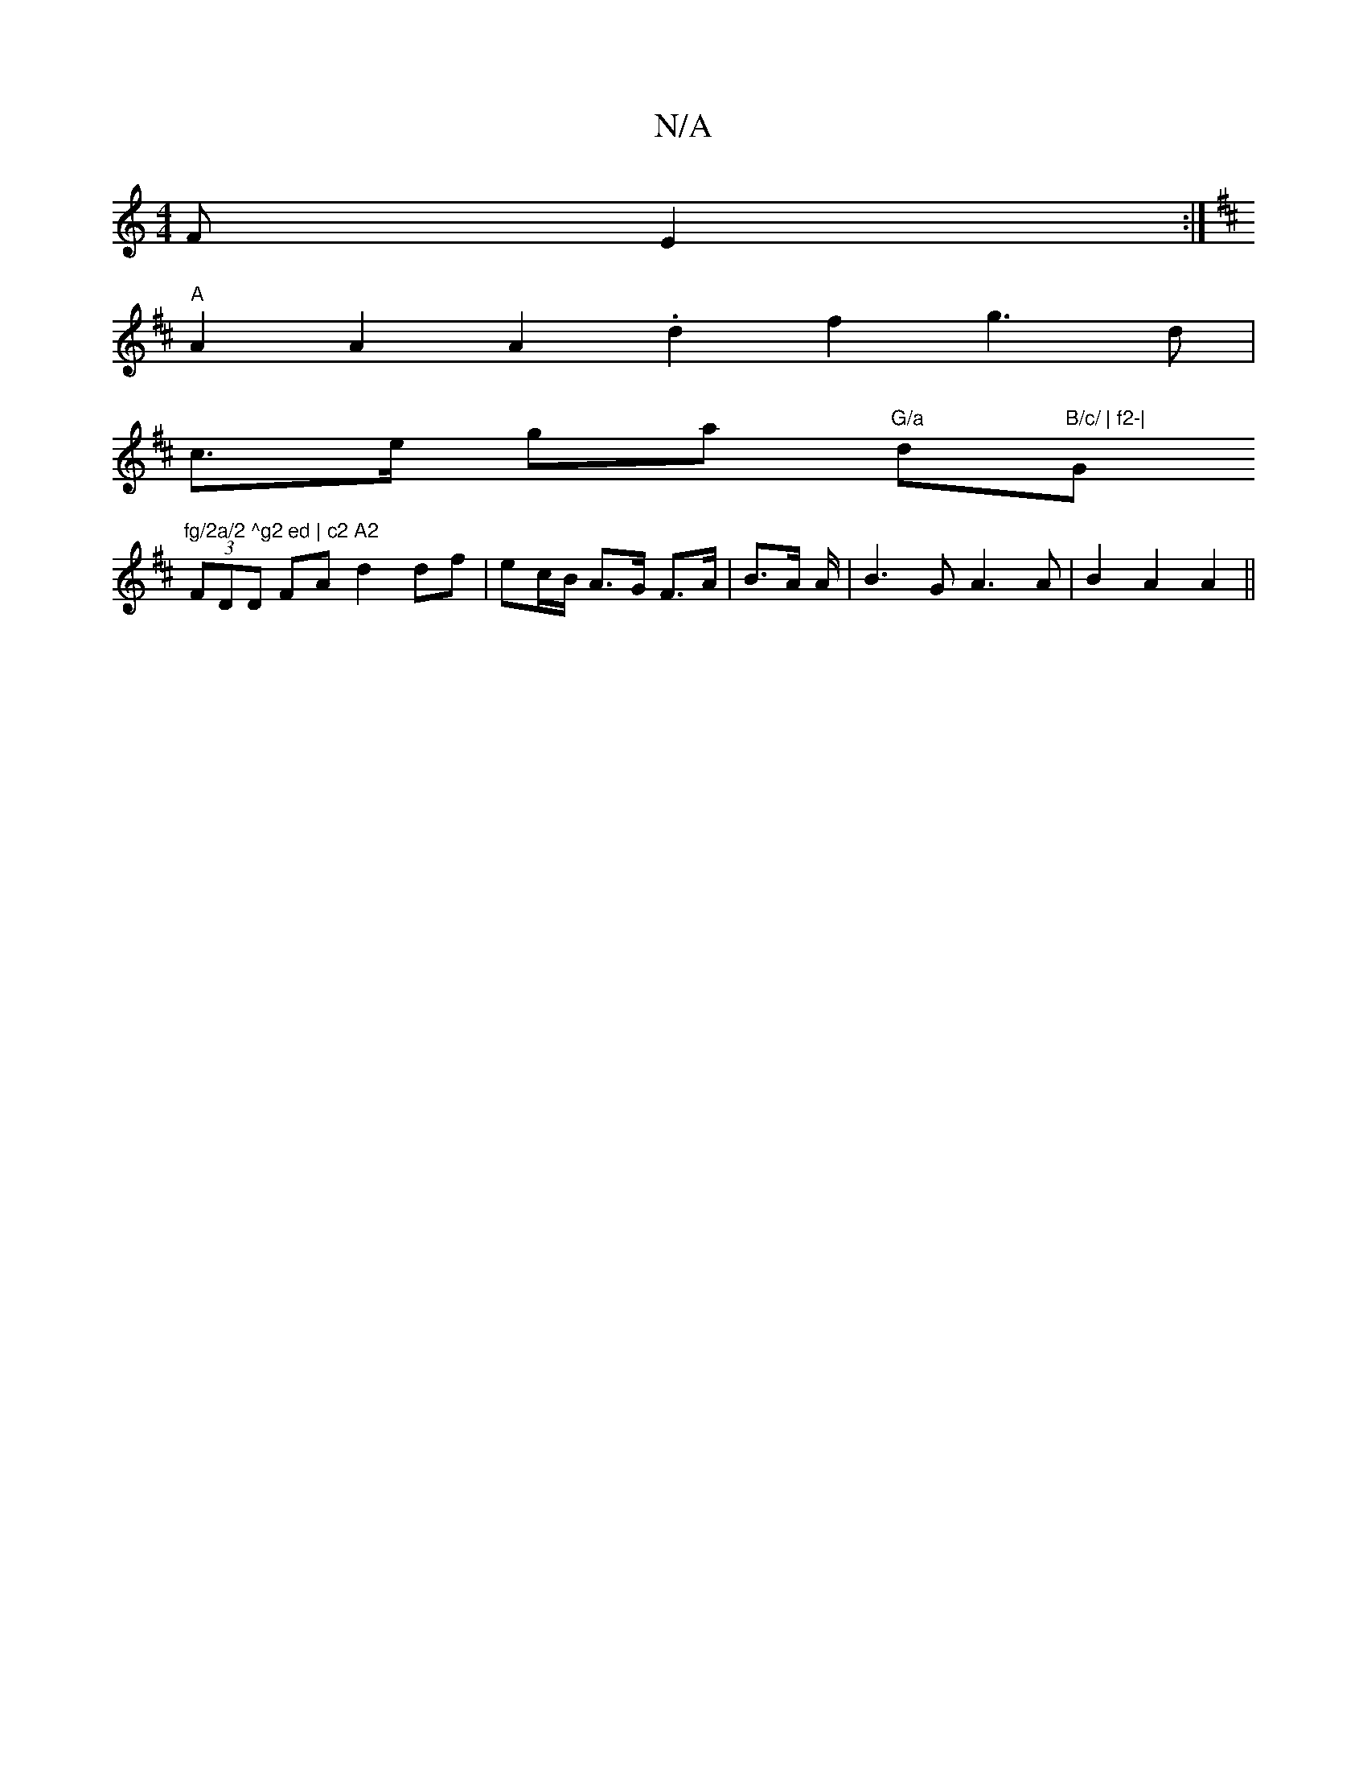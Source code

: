 X:1
T:N/A
M:4/4
R:N/A
K:Cmajor
>F E2 :|
K: Bm rid e/d/c kfa) dB cB A3 F |
"A" A2 A2 A2 .d2 f2 g3 d|
c>e ga "G/a"d"B/c/ | f2-|"G"fg/2a/2 ^g2 ed | c2 A2 
(3FDD FA d2 df | ec/B/ A>G F>A |B>A A/2|B3 G A3 A | B2 A2 A2 ||

|: G2 AB AF D/